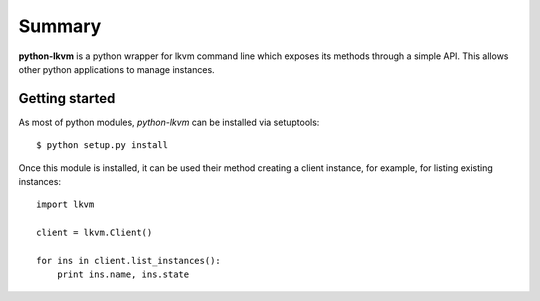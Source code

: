 Summary
===========

**python-lkvm** is a python wrapper for lkvm command line which exposes its
methods through a simple API.  This allows other python applications to manage
instances.


Getting started
---------------

As most of python modules, *python-lkvm* can be installed via setuptools: ::

  $ python setup.py install

Once this module is installed, it can be used their method creating a client
instance, for example, for listing existing instances: ::

  import lkvm

  client = lkvm.Client()

  for ins in client.list_instances():
      print ins.name, ins.state

